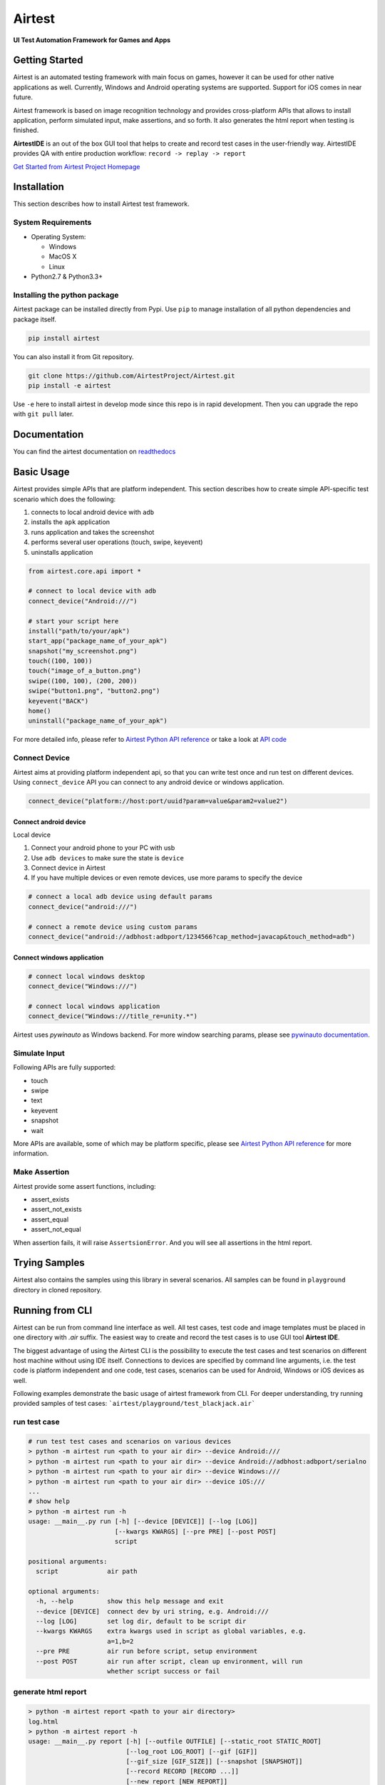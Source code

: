 Airtest
=======

**UI Test Automation Framework for Games and Apps**


.. image:: demo.gif


Getting Started
---------------

Airtest is an automated testing framework with main focus on games,
however it can be used for other native applications as well. Currently,
Windows and Android operating systems are supported. Support for iOS
comes in near future.

Airtest framework is based on image recognition technology and provides
cross-platform APIs that allows to install application, perform
simulated input, make assertions, and so forth. It also generates the html 
report when testing is finished.

**AirtestIDE** is an out of the box GUI tool that helps to create and
record test cases in the user-friendly way. AirtestIDE provides QA with
entire production workflow: ``record -> replay -> report``

`Get Started from Airtest Project Homepage`_


Installation
------------

This section describes how to install Airtest test framework.

System Requirements
...................

-  Operating System:

   -  Windows
   -  MacOS X
   -  Linux

-  Python2.7 & Python3.3+


Installing the python package
..............................

Airtest package can be installed directly from Pypi. Use
``pip`` to manage installation of all python dependencies and package
itself.

.. code:: shell

    pip install airtest


You can also install it from Git repository.

.. code:: shell

    git clone https://github.com/AirtestProject/Airtest.git
    pip install -e airtest


Use ``-e`` here to install airtest in develop mode since this repo is in
rapid development. Then you can upgrade the repo with ``git pull``
later.


Documentation
-------------

You can find the airtest documentation on `readthedocs`_


Basic Usage
-----------------------

Airtest provides simple APIs that are platform independent. This section
describes how to create simple API-specific test scenario which does the
following:

1. connects to local android device with ``adb``
2. installs the ``apk`` application
3. runs application and takes the screenshot
4. performs several user operations (touch, swipe, keyevent)
5. uninstalls application

.. code:: python

    from airtest.core.api import *

    # connect to local device with adb
    connect_device("Android:///")

    # start your script here
    install("path/to/your/apk")
    start_app("package_name_of_your_apk")
    snapshot("my_screenshot.png")
    touch((100, 100))
    touch("image_of_a_button.png")
    swipe((100, 100), (200, 200))
    swipe("button1.png", "button2.png")
    keyevent("BACK")
    home()
    uninstall("package_name_of_your_apk")


For more detailed info, please refer to `Airtest Python API
reference`_ or take a look at `API code`_


Connect Device
..................

Airtest aims at providing platform independent api, so that you can write test once and run test on different devices.
Using ``connect_device`` API you can connect to any android device or windows application.

.. code:: python

    connect_device("platform://host:port/uuid?param=value&param2=value2")


Connect android device
**************************

Local device

1. Connect your android phone to your PC with usb
2. Use ``adb devices`` to make sure the state is ``device``
3. Connect device in Airtest
4. If you have multiple devices or even remote devices, use more params to specify the device

.. code:: python

    # connect a local adb device using default params
    connect_device("android:///")

    # connect a remote device using custom params
    connect_device("android://adbhost:adbport/1234566?cap_method=javacap&touch_method=adb")


Connect windows application
****************************

.. code:: python

    # connect local windows desktop
    connect_device("Windows:///")

    # connect local windows application
    connect_device("Windows:///title_re=unity.*")


Airtest uses `pywinauto` as Windows backend. For more window searching params, please see `pywinauto documentation`_.


Simulate Input
...............

Following APIs are fully supported:

- touch
- swipe
- text
- keyevent
- snapshot
- wait

More APIs are available, some of which may be platform specific, please see `Airtest Python API reference`_ for more information.


Make Assertion
...............

Airtest provide some assert functions, including:

- assert_exists
- assert_not_exists
- assert_equal
- assert_not_equal

When assertion fails, it will raise ``AssertsionError``. And you will see all assertions in the html report.




Trying Samples
--------------

Airtest also contains the samples using this library in several
scenarios. All samples can be found in ``playground`` directory in
cloned repository.


Running from CLI
-----------------------------------
Airtest can be run from command line interface as well. All test cases, test code and image templates must be placed in one directory with `.air` suffix. The easiest way to create and record the test cases is to use GUI tool **Airtest IDE**.

The biggest advantage of using the Airtest CLI is the possibility to execute the test cases and test scenarios on different host machine without using IDE itself. Connections to devices are specified by command line arguments, i.e. the test code is platform independent and one code, test cases, scenarios can be used for Android, Windows or iOS devices as well. 

Following examples demonstrate the basic usage of airtest framework from CLI. For deeper understanding, try running provided samples of test cases: ```airtest/playground/test_blackjack.air```


run test case
..............
.. code:: shell

    # run test test cases and scenarios on various devices
    > python -m airtest run <path to your air dir> --device Android:///
    > python -m airtest run <path to your air dir> --device Android://adbhost:adbport/serialno
    > python -m airtest run <path to your air dir> --device Windows:///
    > python -m airtest run <path to your air dir> --device iOS:///
    ...
    # show help
    > python -m airtest run -h
    usage: __main__.py run [-h] [--device [DEVICE]] [--log [LOG]]
                           [--kwargs KWARGS] [--pre PRE] [--post POST]
                           script

    positional arguments:
      script             air path

    optional arguments:
      -h, --help         show this help message and exit
      --device [DEVICE]  connect dev by uri string, e.g. Android:///
      --log [LOG]        set log dir, default to be script dir
      --kwargs KWARGS    extra kwargs used in script as global variables, e.g.
                         a=1,b=2
      --pre PRE          air run before script, setup environment
      --post POST        air run after script, clean up environment, will run
                         whether script success or fail


generate html report
.....................
.. code:: shell

    > python -m airtest report <path to your air directory>
    log.html
    > python -m airtest report -h
    usage: __main__.py report [-h] [--outfile OUTFILE] [--static_root STATIC_ROOT]
                              [--log_root LOG_ROOT] [--gif [GIF]]
                              [--gif_size [GIF_SIZE]] [--snapshot [SNAPSHOT]]
                              [--record RECORD [RECORD ...]]
                              [--new_report [NEW_REPORT]]
                              script

    positional arguments:
      script                script filepath

    optional arguments:
      -h, --help            show this help message and exit
      --outfile OUTFILE     output html filepath, default to be log.html
      --static_root STATIC_ROOT
                            static files root dir
      --log_root LOG_ROOT   log & screen data root dir, logfile should be
                            log_root/log.txt
      --gif [GIF]           generate gif, default to be log.gif
      --gif_size [GIF_SIZE]
                            gif thumbnails size (0.1-1), default 0.3
      --snapshot [SNAPSHOT]
                            get all snapshot
      --record RECORD [RECORD ...]
                            add screen record to log.html
      --new_report [NEW_REPORT]


get test case info
...................
.. code:: shell

    # get test case info in json, including: author, title, desc
    > python -m airtest info <path to your air directory>
    {"author": ..., "title": ..., "desc": ...}



.. _Get Started from Airtest Project Homepage: http://airtest.netease.com/
.. _readthedocs: http://airtest.readthedocs.io/
.. _pywinauto documentation: https://pywinauto.readthedocs.io/en/latest/code/pywinauto.findwindows.html#pywinauto.findwindows.find_elements
.. _Airtest Python API reference: http://airtest.readthedocs.io/en/latest/all_module/airtest.core.api.html
.. _API code: ./airtest/core/api.py
